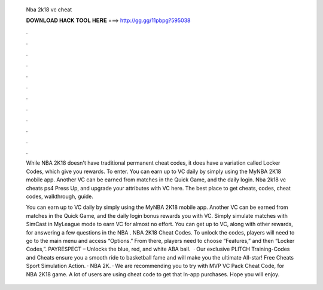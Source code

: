   Nba 2k18 vc cheat
  
  
  
  𝐃𝐎𝐖𝐍𝐋𝐎𝐀𝐃 𝐇𝐀𝐂𝐊 𝐓𝐎𝐎𝐋 𝐇𝐄𝐑𝐄 ===> http://gg.gg/11pbpg?595038
  
  
  
  .
  
  
  
  .
  
  
  
  .
  
  
  
  .
  
  
  
  .
  
  
  
  .
  
  
  
  .
  
  
  
  .
  
  
  
  .
  
  
  
  .
  
  
  
  .
  
  
  
  .
  
  While NBA 2K18 doesn't have traditional permanent cheat codes, it does have a variation called Locker Codes, which give you rewards. To enter. You can earn up to VC daily by simply using the MyNBA 2K18 mobile app. Another VC can be earned from matches in the Quick Game, and the daily login. Nba 2k18 vc cheats ps4 Press Up, and upgrade your attributes with VC here. The best place to get cheats, codes, cheat codes, walkthrough, guide.
  
  You can earn up to VC daily by simply using the MyNBA 2K18 mobile app. Another VC can be earned from matches in the Quick Game, and the daily login bonus rewards you with VC. Simply simulate matches with SimCast in MyLeague mode to earn VC for almost no effort. You can get up to VC, along with other rewards, for answering a few questions in the NBA . NBA 2K18 Cheat Codes. To unlock the codes, players will need to go to the main menu and access “Options.” From there, players need to choose “Features,” and then “Locker Codes,”. PAYRESPECT – Unlocks the blue, red, and white ABA ball.  · Our exclusive PLITCH Training-Codes and Cheats ensure you a smooth ride to basketball fame and will make you the ultimate All-star! Free Cheats Sport Simulation Action. · NBA 2K. · We are recommending you to try with MVP VC Pack Cheat Code, for NBA 2K18 game. A lot of users are using cheat code to get that In-app purchases. Hope you will enjoy.
